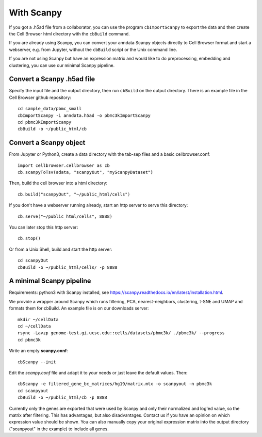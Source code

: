 With Scanpy
-----------

If you got a .h5ad file from a collaborator, you can use the program ``cbImportScanpy`` 
to export the data and then create the Cell Browser html directory with the ``cbBuild``
command.

If you are already using Scanpy, you can convert your anndata Scanpy objects
directly to Cell Browser format and start a webserver, e.g. from Jupyter,
without the ``cbBuild`` script or the Unix command line.

If you are not using Scanpy but have an expression matrix and would like to do
preprocessing, embedding and clustering, you can use our minimal Scanpy pipeline.

Convert a Scanpy .h5ad file
^^^^^^^^^^^^^^^^^^^^^^^^^^^

Specify the input file and the output directory, then run ``cbBuild`` on the output directory.
There is an example file in the Cell Browser github repository::

   cd sample_data/pbmc_small
   cbImportScanpy -i anndata.h5ad -o pbmc3kImportScanpy 
   cd pbmc3kImportScanpy
   cbBuild -o ~/public_html/cb

Convert a Scanpy object
^^^^^^^^^^^^^^^^^^^^^^^

From Jupyter or Python3, create a data directory with the tab-sep files and a basic cellbrowser.conf::

    import cellbrowser.cellbrowser as cb
    cb.scanpyToTsv(adata, "scanpyOut", "myScanpyDataset")

Then, build the cell browser into a html directory::

    cb.build("scanpyOut", "~/public_html/cells")

If you don't have a webserver running already, start an http server to serve this directory::

    cb.serve("~/public_html/cells", 8888)

You can later stop this http server::

    cb.stop()

Or from a Unix Shell, build and start the http server::

    cd scanpyOut
    cbBuild -o ~/public_html/cells/ -p 8888

A minimal Scanpy pipeline
^^^^^^^^^^^^^^^^^^^^^^^^^

Requirements: python3 with Scanpy installed, see https://scanpy.readthedocs.io/en/latest/installation.html.

We provide a wrapper around Scanpy which runs filtering, PCA,
nearest-neighbors, clustering, t-SNE and UMAP and formats them for cbBuild. An
example file is on our downloads server::

    mkdir ~/cellData
    cd ~/cellData
    rsync -Lavzp genome-test.gi.ucsc.edu::cells/datasets/pbmc3k/ ./pbmc3k/ --progress
    cd pbmc3k

Write an empty **scanpy.conf**::

    cbScanpy --init

Edit the *scanpy.conf* file and adapt it to your needs or just leave the default values. Then::
    
    cbScanpy -e filtered_gene_bc_matrices/hg19/matrix.mtx -o scanpyout -n pbmc3k
    cd scanpyout
    cbBuild -o ~/public_html/cb -p 8888

Currently only the genes are exported that were used by Scanpy and only their
normalized and log'ed value, so the matrix after filtering. This has
advantages, but also disadvantages.  Contact us if you have an opinion on which
expression value should be shown. You can also manually copy your original
expression matrix into the output directory ("scanpyout" in the example) to 
include all genes.

